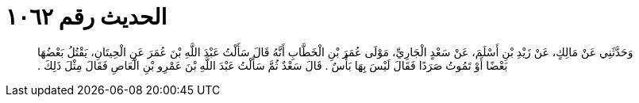 
= الحديث رقم ١٠٦٢

[quote.hadith]
وَحَدَّثَنِي عَنْ مَالِكٍ، عَنْ زَيْدِ بْنِ أَسْلَمَ، عَنْ سَعْدٍ الْجَارِيِّ، مَوْلَى عُمَرَ بْنِ الْخَطَّابِ أَنَّهُ قَالَ سَأَلْتُ عَبْدَ اللَّهِ بْنَ عُمَرَ عَنِ الْحِيتَانِ، يَقْتُلُ بَعْضُهَا بَعْضًا أَوْ تَمُوتُ صَرَدًا فَقَالَ لَيْسَ بِهَا بَأْسٌ ‏.‏ قَالَ سَعْدٌ ثُمَّ سَأَلْتُ عَبْدَ اللَّهِ بْنَ عَمْرِو بْنِ الْعَاصِ فَقَالَ مِثْلَ ذَلِكَ ‏.‏